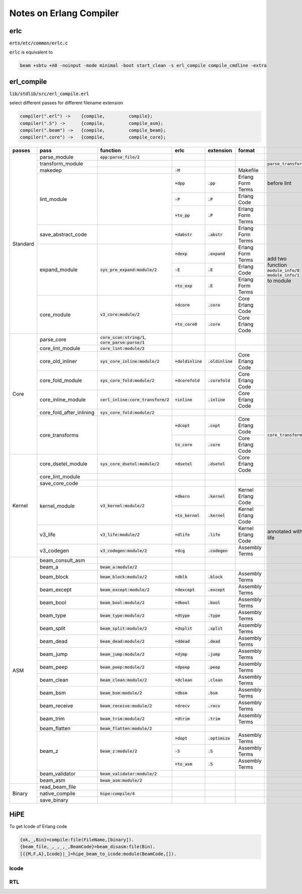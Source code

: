 ========================
Notes on Erlang Compiler
========================


erlc
====

:code:`erts/etc/common/erlc.c`

:code:`erlc` is equivalent to

.. code::

    beam +sbtu +A0 -noinput -mode minimal -boot start_clean -s erl_compile compile_cmdline -extra


erl_compile
===========

:code:`lib/stdlib/src/erl_compile.erl` 

select different passes for different filename extension

.. code::

   compiler(".erl") ->    {compile,         compile};
   compiler(".S") ->      {compile,         compile_asm};
   compiler(".beam") ->   {compile,         compile_beam};
   compiler(".core") ->   {compile,         compile_core};


+----------+--------------------------+--------------------------------------+----------------------+---------------------+---------------------+-------------------------+
| passes   | pass                     | function                             | erlc                 | extension           | format              |                         |
+==========+==========================+======================================+======================+=====================+=====================+=========================+
| Standard | parse_module             | :code:`epp:parse_file/2`             |                      |                     |                     |                         |
|          +--------------------------+--------------------------------------+----------------------+---------------------+---------------------+-------------------------+
|          | transform_module         |                                      |                      |                     |                     | :code:`parse_transform` |
|          +--------------------------+--------------------------------------+----------------------+---------------------+---------------------+-------------------------+
|          | makedep                  |                                      | :code:`-M`           |                     | Makefile            |                         |
|          +--------------------------+--------------------------------------+----------------------+---------------------+---------------------+-------------------------+
|          |                          |                                      | :code:`+dpp`         | :code:`.pp`         | Erlang Form Terms   | before lint             |
|          |                          |                                      +----------------------+---------------------+---------------------+-------------------------+
|          | lint_module              |                                      | :code:`-P`           | :code:`.P`          | Erlang Code         |                         |
|          |                          |                                      +----------------------+---------------------+---------------------+-------------------------+
|          |                          |                                      | :code:`+to_pp`       | :code:`.P`          | Erlang Form Terms   |                         |
|          +--------------------------+--------------------------------------+----------------------+---------------------+---------------------+-------------------------+
|          | save_abstract_code       |                                      | :code:`+dabstr`      | :code:`.abstr`      | Erlang Form Terms   |                         |
|          +--------------------------+--------------------------------------+----------------------+---------------------+---------------------+-------------------------+
|          |                          |                                      | :code:`+dexp`        | :code:`.expand`     | Erlang Form Terms   | add two function        |
|          |                          |                                      +----------------------+---------------------+---------------------+ :code:`module_info/0`   |
|          | expand_module            | :code:`sys_pre_expand:module/2`      | :code:`-E`           | :code:`.E`          | Erlang Code         | :code:`module_info/1`   |
|          |                          |                                      +----------------------+---------------------+---------------------+ to module               |
|          |                          |                                      | :code:`+to_exp`      | :code:`.E`          | Erlang Form Terms   |                         |
|          +--------------------------+--------------------------------------+----------------------+---------------------+---------------------+-------------------------+
|          |                          |                                      | :code:`+dcore`       | :code:`.core`       | Core Erlang Code    |                         |
|          | core_module              | :code:`v3_core:module/2`             +----------------------+---------------------+---------------------+                         |
|          |                          |                                      | :code:`+to_core0`    | :code:`.core`       | Core Erlang Code    |                         |
+----------+--------------------------+--------------------------------------+----------------------+---------------------+---------------------+-------------------------+
| Core     | parse_core               | :code:`core_scan:string/1`,          |                      |                     |                     |                         |
|          |                          | :code:`core_parse:parse/1`           |                      |                     |                     |                         |
|          +--------------------------+--------------------------------------+----------------------+---------------------+---------------------+-------------------------+
|          | core_lint_module         | :code:`core_lint:module/2`           |                      |                     |                     |                         |
|          +--------------------------+--------------------------------------+----------------------+---------------------+---------------------+-------------------------+
|          | core_old_inliner         | :code:`sys_core_inline:module/2`     | :code:`+doldinline`  | :code:`.oldinline`  | Core Erlang Code    |                         |
|          +--------------------------+--------------------------------------+----------------------+---------------------+---------------------+-------------------------+
|          | core_fold_module         | :code:`sys_core_fold:module/2`       | :code:`+dcorefold`   | :code:`.corefold`   | Core Erlang Code    |                         |
|          +--------------------------+--------------------------------------+----------------------+---------------------+---------------------+-------------------------+
|          | core_inline_module       | :code:`cerl_inline:core_transform/2` | :code:`+inline`      | :code:`.inline`     | Core Erlang Code    |                         |
|          +--------------------------+--------------------------------------+----------------------+---------------------+---------------------+-------------------------+
|          | core_fold_after_inlining | :code:`sys_core_fold:module/2`       |                      |                     |                     |                         |
|          +--------------------------+--------------------------------------+----------------------+---------------------+---------------------+-------------------------+
|          |                          |                                      | :code:`+dcopt`       | :code:`.copt`       | Core Erlang Code    | :code:`core_transform`  |
|          | core_transforms          |                                      +----------------------+---------------------+---------------------+                         |
|          |                          |                                      | :code:`to_core`      | :code:`.core`       | Core Erlang Code    |                         |
+----------+--------------------------+--------------------------------------+----------------------+---------------------+---------------------+-------------------------+
| Kernel   | core_dsetel_module       | :code:`sys_core_dsetel:module/2`     | :code:`+dsetel`      | :code:`.dsetel`     | Core Erlang Code    |                         |
|          +--------------------------+--------------------------------------+----------------------+---------------------+---------------------+-------------------------+
|          | core_lint_module         |                                      |                      |                     |                     |                         |
|          +--------------------------+--------------------------------------+----------------------+---------------------+---------------------+-------------------------+
|          | save_core_code           |                                      |                      |                     |                     |                         |
|          +--------------------------+--------------------------------------+----------------------+---------------------+---------------------+-------------------------+
|          |                          |                                      | :code:`+dkern`       | :code:`.kernel`     | Kernel Erlang Code  |                         |
|          | kernel_module            | :code:`v3_kernel:module/2`           +----------------------+---------------------+---------------------+                         |
|          |                          |                                      | :code:`+to_kernel`   | :code:`.kernel`     | Kernel Erlang Code  |                         |
|          +--------------------------+--------------------------------------+----------------------+---------------------+---------------------+-------------------------+
|          | v3_life                  | :code:`v3_life:module/2`             | :code:`+dlife`       | :code:`.life`       | Kernel Erlang Code  | annotated with life     |
|          +--------------------------+--------------------------------------+----------------------+---------------------+---------------------+-------------------------+
|          | v3_codegen               | :code:`v3_codegen:module/2`          | :code:`+dcg`         | :code:`.codegen`    | Assembly Terms      |                         |
+----------+--------------------------+--------------------------------------+----------------------+---------------------+---------------------+-------------------------+
| ASM      | beam_consult_asm         |                                      |                      |                     |                     |                         |
|          +--------------------------+--------------------------------------+----------------------+---------------------+---------------------+-------------------------+
|          | beam_a                   | :code:`beam_a:module/2`              |                      |                     |                     |                         |
|          +--------------------------+--------------------------------------+----------------------+---------------------+---------------------+-------------------------+
|          | beam_block               | :code:`beam_block:module/2`          | :code:`+dblk`        | :code:`.block`      | Assembly Terms      |                         |
|          +--------------------------+--------------------------------------+----------------------+---------------------+---------------------+-------------------------+
|          | beam_except              | :code:`beam_except:module/2`         | :code:`+dexcept`     | :code:`.except`     | Assembly Terms      |                         |
|          +--------------------------+--------------------------------------+----------------------+---------------------+---------------------+-------------------------+
|          | beam_bool                | :code:`beam_bool:module/2`           | :code:`+dbool`       | :code:`.bool`       | Assembly Terms      |                         |
|          +--------------------------+--------------------------------------+----------------------+---------------------+---------------------+-------------------------+
|          | beam_type                | :code:`beam_type:module/2`           | :code:`+dtype`       | :code:`.type`       | Assembly Terms      |                         |
|          +--------------------------+--------------------------------------+----------------------+---------------------+---------------------+-------------------------+
|          | beam_split               | :code:`beam_split:module/2`          | :code:`+dsplit`      | :code:`.split`      | Assembly Terms      |                         |
|          +--------------------------+--------------------------------------+----------------------+---------------------+---------------------+-------------------------+
|          | beam_dead                | :code:`beam_dead:module/2`           | :code:`+ddead`       | :code:`.dead`       | Assembly Terms      |                         |
|          +--------------------------+--------------------------------------+----------------------+---------------------+---------------------+-------------------------+
|          | beam_jump                | :code:`beam_jump:module/2`           | :code:`+djmp`        | :code:`.jump`       | Assembly Terms      |                         |
|          +--------------------------+--------------------------------------+----------------------+---------------------+---------------------+-------------------------+
|          | beam_peep                | :code:`beam_peep:module/2`           | :code:`+dpeep`       | :code:`.peep`       | Assembly Terms      |                         |
|          +--------------------------+--------------------------------------+----------------------+---------------------+---------------------+-------------------------+
|          | beam_clean               | :code:`beam_clean:module/2`          | :code:`+dclean`      | :code:`.clean`      | Assembly Terms      |                         |
|          +--------------------------+--------------------------------------+----------------------+---------------------+---------------------+-------------------------+
|          | beam_bsm                 | :code:`beam_bsm:module/2`            | :code:`+dbsm`        | :code:`.bsm`        | Assembly Terms      |                         |
|          +--------------------------+--------------------------------------+----------------------+---------------------+---------------------+-------------------------+
|          | beam_receive             | :code:`beam_receive:module/2`        | :code:`+drecv`       | :code:`.recv`       | Assembly Terms      |                         |
|          +--------------------------+--------------------------------------+----------------------+---------------------+---------------------+-------------------------+
|          | beam_trim                | :code:`beam_trim:module/2`           | :code:`+dtrim`       | :code:`.trim`       | Assembly Terms      |                         |
|          +--------------------------+--------------------------------------+----------------------+---------------------+---------------------+-------------------------+
|          | beam_flatten             | :code:`beam_flatten:module/2`        |                      |                     |                     |                         |
|          +--------------------------+--------------------------------------+----------------------+---------------------+---------------------+-------------------------+
|          |                          |                                      | :code:`+dopt`        | :code:`.optimize`   | Assembly Terms      |                         |
|          |                          |                                      +----------------------+---------------------+---------------------+                         |
|          | beam_z                   | :code:`beam_z:module/2`              | :code:`-S`           | :code:`.S`          | Assembly Terms      |                         |
|          |                          |                                      +----------------------+---------------------+---------------------+                         |
|          |                          |                                      | :code:`+to_asm`      | :code:`.S`          | Assembly Terms      |                         |
|          +--------------------------+--------------------------------------+----------------------+---------------------+---------------------+-------------------------+
|          | beam_validator           | :code:`beam_validator:module/2`      |                      |                     |                     |                         |
|          +--------------------------+--------------------------------------+----------------------+---------------------+---------------------+-------------------------+
|          | beam_asm                 | :code:`beam_asm:module/2`            |                      |                     |                     |                         |
+----------+--------------------------+--------------------------------------+----------------------+---------------------+---------------------+-------------------------+
| Binary   | read_beam_file           |                                      |                      |                     |                     |                         |
|          +--------------------------+--------------------------------------+----------------------+---------------------+---------------------+-------------------------+
|          | native_compile           | :code:`hipe:compile/4`               |                      |                     |                     |                         |
|          +--------------------------+--------------------------------------+----------------------+---------------------+---------------------+-------------------------+
|          | save_binary              |                                      |                      |                     |                     |                         |
+----------+--------------------------+--------------------------------------+----------------------+---------------------+---------------------+-------------------------+


HiPE
====

To get Icode of Erlang code

.. code::

    {ok,_,Bin}=compile:file(FileName,[binary]).
    {beam_file,_,_,_,_,BeamCode}=beam_disasm:file(Bin).
    [{{M,F,A},Icode}|_]=hipe_beam_to_icode:module(BeamCode,[]).


Icode
-----


RTL
---
